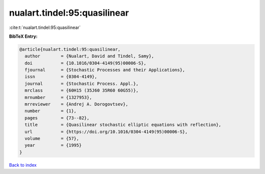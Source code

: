 nualart.tindel:95:quasilinear
=============================

:cite:t:`nualart.tindel:95:quasilinear`

**BibTeX Entry:**

.. code-block:: bibtex

   @article{nualart.tindel:95:quasilinear,
     author        = {Nualart, David and Tindel, Samy},
     doi           = {10.1016/0304-4149(95)00006-S},
     fjournal      = {Stochastic Processes and their Applications},
     issn          = {0304-4149},
     journal       = {Stochastic Process. Appl.},
     mrclass       = {60H15 (35J60 35R60 60G55)},
     mrnumber      = {1327953},
     mrreviewer    = {Andrej A. Dorogovtsev},
     number        = {1},
     pages         = {73--82},
     title         = {Quasilinear stochastic elliptic equations with reflection},
     url           = {https://doi.org/10.1016/0304-4149(95)00006-S},
     volume        = {57},
     year          = {1995}
   }

`Back to index <../By-Cite-Keys.html>`_
